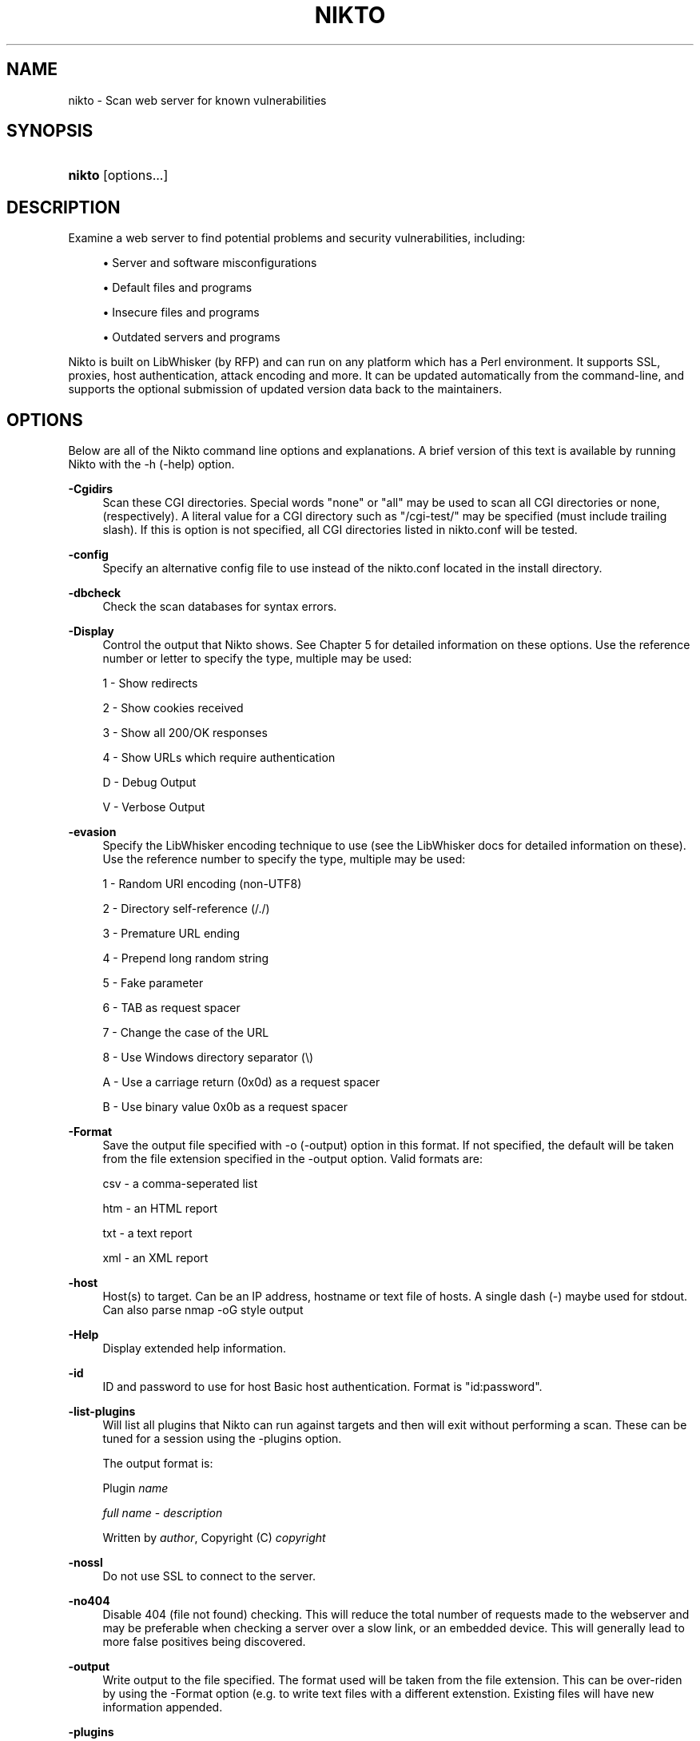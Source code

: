 .\"     Title: nikto
.\"    Author: 
.\" Generator: DocBook XSL Stylesheets v1.73.2 <http://docbook.sf.net/>
.\"      Date: 02/03/2010
.\"    Manual: Vulnerability Scanner
.\"    Source: http://cirt.net/ 2.1.1
.\"
.TH "NIKTO" "1" "02/03/2010" "http://cirt\&.net/ 2\&.1" "Vulnerability Scanner"
.\" disable hyphenation
.nh
.\" disable justification (adjust text to left margin only)
.ad l
.SH "NAME"
nikto \- Scan web server for known vulnerabilities
.SH "SYNOPSIS"
.HP 21
\fBnikto\fR [options...]
.SH "DESCRIPTION"
.PP
Examine a web server to find potential problems and security vulnerabilities, including:
.sp
.RS 4
\h'-04'\(bu\h'+03'Server and software misconfigurations
.RE
.sp
.RS 4
\h'-04'\(bu\h'+03'Default files and programs
.RE
.sp
.RS 4
\h'-04'\(bu\h'+03'Insecure files and programs
.RE
.sp
.RS 4
\h'-04'\(bu\h'+03'Outdated servers and programs
.RE
.PP
Nikto is built on LibWhisker (by RFP) and can run on any platform which has a Perl environment\&. It supports SSL, proxies, host authentication, attack encoding and more\&. It can be updated automatically from the command\-line, and supports the optional submission of updated version data back to the maintainers\&.
.SH "OPTIONS"
.PP
Below are all of the Nikto command line options and explanations\&. A brief version of this text is available by running Nikto with the \-h (\-help) option\&.
.PP
\fB\-Cgidirs\fR
.RS 4
Scan these CGI directories\&. Special words "none" or "all" may be used to scan all CGI directories or none, (respectively)\&. A literal value for a CGI directory such as "/cgi\-test/" may be specified (must include trailing slash)\&. If this is option is not specified, all CGI directories listed in nikto\&.conf will be tested\&.
.RE
.PP
\fB\-config\fR
.RS 4
Specify an alternative config file to use instead of the nikto\&.conf located in the install directory\&.
.RE
.PP
\fB\-dbcheck\fR
.RS 4
Check the scan databases for syntax errors\&.
.RE
.PP
\fB\-Display\fR
.RS 4
Control the output that Nikto shows\&. See Chapter 5 for detailed information on these options\&. Use the reference number or letter to specify the type, multiple may be used:
.sp
1 \- Show redirects
.sp
2 \- Show cookies received
.sp
3 \- Show all 200/OK responses
.sp
4 \- Show URLs which require authentication
.sp
D \- Debug Output
.sp
V \- Verbose Output
.RE
.PP
\fB\-evasion\fR
.RS 4
Specify the LibWhisker encoding technique to use (see the LibWhisker docs for detailed information on these)\&. Use the reference number to specify the type, multiple may be used:
.sp
1 \- Random URI encoding (non\-UTF8)
.sp
2 \- Directory self\-reference (/\&./)
.sp
3 \- Premature URL ending
.sp
4 \- Prepend long random string
.sp
5 \- Fake parameter
.sp
6 \- TAB as request spacer
.sp
7 \- Change the case of the URL
.sp
8 \- Use Windows directory separator (\e)
.sp
A \- Use a carriage return (0x0d) as a request spacer
.sp
B \- Use binary value 0x0b as a request spacer
.RE
.PP
\fB\-Format\fR
.RS 4
Save the output file specified with \-o (\-output) option in this format\&. If not specified, the default will be taken from the file extension specified in the \-output option\&. Valid formats are:
.sp
csv \- a comma\-seperated list
.sp
htm \- an HTML report
.sp
txt \- a text report
.sp
xml \- an XML report
.RE
.PP
\fB\-host\fR
.RS 4
Host(s) to target\&. Can be an IP address, hostname or text file of hosts\&. A single dash (\-) maybe used for stdout\&. Can also parse nmap \-oG style output
.RE
.PP
\fB\-Help\fR
.RS 4
Display extended help information\&.
.RE
.PP
\fB\-id\fR
.RS 4
ID and password to use for host Basic host authentication\&. Format is "id:password"\&.
.RE
.PP
\fB\-list\-plugins\fR
.RS 4
Will list all plugins that Nikto can run against targets and then will exit without performing a scan\&. These can be tuned for a session using the \-plugins option\&.
.sp
The output format is:
.sp
Plugin
\fIname\fR
.sp
\ \&\fIfull name\fR
\-
\fIdescription\fR
.sp
\ \&Written by
\fIauthor\fR, Copyright (C)
\fIcopyright\fR
.RE
.PP
\fB\-nossl\fR
.RS 4
Do not use SSL to connect to the server\&.
.RE
.PP
\fB\-no404\fR
.RS 4
Disable 404 (file not found) checking\&. This will reduce the total number of requests made to the webserver and may be preferable when checking a server over a slow link, or an embedded device\&. This will generally lead to more false positives being discovered\&.
.RE
.PP
\fB\-output\fR
.RS 4
Write output to the file specified\&. The format used will be taken from the file extension\&. This can be over\-riden by using the \-Format option (e\&.g\&. to write text files with a different extenstion\&. Existing files will have new information appended\&.
.RE
.PP
\fB\-plugins\fR
.RS 4
Select which plugins will be run on the specified targets\&. A comma separated list should be provided which lists the names of the plugins\&. The names can be found by using \-list\-plugins\&.
.sp
There are two special entries: ALL, which specifies all plugins shall be run and NONE, which specifies no plugins shall be run\&. The default is ALL
.RE
.PP
\fB\-port\fR
.RS 4
TCP port(s) to target\&. To test more than one port on the same host, specify the list of ports in the \-p (\-port) option\&. Ports can be specified as a range (i\&.e\&., 80\-90), or as a comma\-delimited list, (i\&.e\&., 80,88,90)\&. If not specified, port 80 is used\&.
.RE
.PP
\fB\-Pause\fR
.RS 4
Seconds (integer or floating point) to delay between each test\&.
.RE
.PP
\fB\-root\fR
.RS 4
Prepend the value specified to the beginning of every request\&. This is useful to test applications or web servers which have all of their files under a certain directory\&.
.RE
.PP
\fB\-ssl\fR
.RS 4
Only test SSL on the ports specified\&. Using this option will dramatically speed up requests to HTTPS ports, since otherwise the HTTP request will have to timeout first\&.
.RE
.PP
\fB\-Single\fR
.RS 4
Perform a single request to a target server\&. Nikto will prompt for all options which can be specified, and then report the detailed output\&. See Chapter 5 for detailed information\&.
.RE
.PP
\fB\-timeout\fR
.RS 4
Seconds to wait before timing out a request\&. Default timeout is 10 seconds\&.
.RE
.PP
\fB\-Tuning\fR
.RS 4
Tuning options will control the test that Nikto will use against a target\&. By default, if any options are specified, only those tests will be performed\&. If the "x" option is used, it will reverse the logic and exclude only those tests\&. Use the reference number or letter to specify the type, multiple may be used:
.sp
0 \- File Upload
.sp
1 \- Interesting File / Seen in logs
.sp
2 \- Misconfiguration / Default File
.sp
3 \- Information Disclosure
.sp
4 \- Injection (XSS/Script/HTML)
.sp
5 \- Remote File Retrieval \- Inside Web Root
.sp
6 \- Denial of Service
.sp
7 \- Remote File Retrieval \- Server Wide
.sp
8 \- Command Execution / Remote Shell
.sp
9 \- SQL Injection
.sp
a \- Authentication Bypass
.sp
b \- Software Identification
.sp
c \- Remote Source Inclusion
.sp
x \- Reverse Tuning Options (i\&.e\&., include all except specified)
.sp
The given string will be parsed from left to right, any x characters will apply to all characters to the right of the character\&.
.RE
.PP
\fB\-useproxy\fR
.RS 4
Use the HTTP proxy defined in the configuration file, or given as argument in the format http://server:port\&.
.RE
.PP
\fB\-update\fR
.RS 4
Update the plugins and databases directly from cirt\&.net\&.
.RE
.PP
\fB\-Version\fR
.RS 4
Display the Nikto software, plugin and database versions\&.
.RE
.PP
\fB\-vhost\fR
.RS 4
Specify the Host header to be sent to the target\&.
.RE
.SH "FILES"
.PP
\fInikto\&.conf\fR
.RS 4
The Nikto configuration file\&. This sets Nikto\'s global options\&. Several nikto\&.conf files may exist and are parsed in the below order\&. As each configuration file is loaded is supersedes any previously set configuration:
.sp
.RS 4
\h'-04'\(bu\h'+03'System wide (e\&.g\&. /etc/nikto\&.conf)
.RE
.sp
.RS 4
\h'-04'\(bu\h'+03'Home directory (e\&.g\&. $HOME/nikto\&.conf)
.RE
.sp
.RS 4
\h'-04'\(bu\h'+03'Current directory (e\&.g\&. \&./nikto\&.conf)
.RE
.RE
.PP
\fI${NIKTO_DIR}/plugins/db*\fR
.RS 4
db files are the databases that nikto uses to check for vulnerabilities and issues within the web server\&.
.RE
.PP
\fI${NIKTO_DIR}/plugins/*\&.plugin\fR
.RS 4
All nikto\'s plugins exist here\&. Nikto itself is just a wrapper script to manage CLI and pass through to the plugins\&.
.RE
.PP
\fI${NIKTO_DIR}/templates\fR
.RS 4
Contains the templates for nikto\'s output formats\&.
.RE
.SH "BUGS"
.PP
The current features are not supported:
.sp
.RS 4
\h'-04'\(bu\h'+03'SOCKS Proxies
.RE
.SH "AUTHORS"
.PP
Nikto is written and maintained by Chris Sullo and David Lodge\&. See the main documentation for other contributors\&.
.PP
All code is Copyright CIRT, Inc., except LibWhisker which is Copyright (c) 2009, Jeff Forristal (wiretrip.net)\&.  Other portions of code may be (C) as specified\&.
.SH "SEE ALSO"
.PP

\fINikto Homepage\fR\&[1]
.SH "NOTES"
.IP " 1." 4
Nikto Homepage
.RS 4
\%http://cirt.net/
.RE
